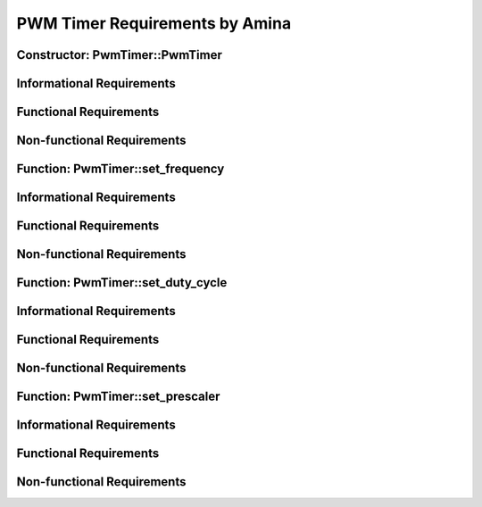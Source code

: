===============================
PWM Timer Requirements by Amina
===============================


Constructor: PwmTimer::PwmTimer
===============================

Informational Requirements
==========================

.. req:: Constructor: PwmTimer::PwmTimer
   :id: REQ_INT3_1722945707
   :status: In review
   :date-released:
   :priority: Low
   :submitted-by: Amina Srna
   :modified-by:
   :category: Informational
   :safety-asil: 
   :references: 
   :verification-and-validation: 
   
   --> The PwmTimer constructor enables the clock for a specific timer peripheral by setting the corresponding enable bit in the APB1ENR or APB2ENR register of the RCC (Reset and Clock Control) module. 
        The APB1ENR register is used for TIM2, TIM3, TIM4, and TIM5, while the APB2ENR register is used for TIM1, TIM9, TIM10, and TIM11.

.. req:: Constructor: PwmTimer::PwmTimer
   :id: REQ_INT3_1722946607
   :status: In review
   :date-released:
   :priority: Low
   :submitted-by: Amina Srna
   :modified-by:
   :category: Informational
   :safety-asil: 
   :references: 
   :verification-and-validation: 

   --> The PwmTimer constructor initializes a GPIO pin for PWM output based on the specified timer and channel.

.. req:: Constructor: PwmTimer::PwmTimer
   :id: REQ_INT3_1723116524
   :status: In review
   :date-released:
   :priority: Low
   :submitted-by: Amina Srna
   :modified-by:
   :category: Informational
   :safety-asil: 
   :references: 
   :verification-and-validation: 
   
   --> The switch-case statement configures the appropriate timer channel (1, 2, 3, or 4) for PWM output by setting specific bits in the timer's registers.

.. req:: Constructor: PwmTimer::PwmTimer
   :id: REQ_INT3_1723116566
   :status: In review
   :date-released:
   :priority: Low
   :submitted-by: Amina Srna
   :modified-by:
   :category: Informational
   :safety-asil: 
   :references: 
   :verification-and-validation: 
   
   --> The switch-case statement modifies the Capture/Compare Mode Register (CCMR) and the Capture/Compare Enable Register (CCER) to configure the timer channels for PWM mode 1 with the preload feature enabled.

Functional Requirements
=======================

.. req:: Constructor: PwmTimer::PwmTimer
   :id: REQ_INT3_1722946736
   :status: In review
   :date-released:
   :priority: Low
   :submitted-by: Amina Srna
   :modified-by:
   :category: Functional
   :safety-asil: 
   :references: 
   :verification-and-validation: 

   --> The constructor must set the appropriate bit in the APB1ENR or APB2ENR register to enable the clock for the specified timer.

.. req:: Constructor: PwmTimer::PwmTimer
   :id: REQ_INT3_1722946798
   :status: In review
   :date-released:
   :priority: Low
   :submitted-by: Amina Srna
   :modified-by:
   :category: Functional
   :safety-asil: 
   :references: 
   :verification-and-validation: 

   --> The timer peripheral clock must be enabled for all valid timer instances passed to the constructor.

.. req:: Constructor: PwmTimer::PwmTimer
   :id: REQ_INT3_1722946823
   :status: In review
   :date-released:
   :priority: Low
   :submitted-by: Amina Srna
   :modified-by:
   :category: Functional
   :safety-asil: 
   :references: 
   :verification-and-validation: 

   --> The constructor must initialize GPIO pin PB4, when the timer is TIM3 and the channel is 1. The pin must be set to mode 2 and configured for alternate function 2 to support TIM3_CH1 PWM output.

.. req:: Constructor: PwmTimer::PwmTimer
   :id: REQ_INT3_1723116609
   :status: In review
   :date-released:
   :priority: Low
   :submitted-by: Amina Srna
   :modified-by:
   :category: Functional
   :safety-asil: 
   :references: 
   :verification-and-validation: 
   
   --> The switch-case statement must set the output compare mode to PWM mode 1 by setting the OCxM bits in the CCMR1 or CCMR2 register for the specified channel.

.. req:: Constructor: PwmTimer::PwmTimer
   :id: REQ_INT3_1723116652
   :status: In review
   :date-released:
   :priority: Low
   :submitted-by: Amina Srna
   :modified-by:
   :category: Functional
   :safety-asil: 
   :references: 
   :verification-and-validation: 
   
   --> The switch-case statement must enable the preload feature for the specified channel by setting the OCxPE bit in the CCMR1 or CCMR2 register.

.. req:: Constructor: PwmTimer::PwmTimer
   :id: REQ_INT3_1723116693
   :status: In review
   :date-released:
   :priority: Low
   :submitted-by: Amina Srna
   :modified-by:
   :category: Functional
   :safety-asil: 
   :references: 
   :verification-and-validation: 
   
   --> The switch-case statement must enable the capture/compare function for the specified channel by setting the CCxE bit in the CCER register.

Non-functional Requirements
===========================

.. req:: Constructor: PwmTimer::PwmTimer
   :id: REQ_INT3_1722952180
   :status: In review
   :date-released:
   :priority: Low
   :submitted-by: Amina Srna
   :modified-by:
   :category: Non-functional
   :safety-asil: 
   :references: 
   :verification-and-validation: 

   --> The clock enabling process for the timer should execute with a delay of no more than 1 millisecond to ensure timely initialization of the PWM functionality.


Function: PwmTimer::set_frequency
=================================

Informational Requirements
==========================

.. req:: Function: PwmTimer::set_frequency
   :id: REQ_INT3_1722955291
   :status: In review
   :date-released:
   :priority: Low
   :submitted-by: Amina Srna
   :modified-by:
   :category: Informational
   :safety-asil: 
   :references: 
   :verification-and-validation: 

   --> The "set_frequency" function configures the timer's frequency by calculating the value of the Auto-Reload Register (ARR) based on the desired frequency and the current prescaler value. The function uses different timer clock speeds depending on the timer instance.

Functional Requirements
=======================

.. req:: Function: PwmTimer::set_frequency
   :id: REQ_INT3_1723119164
   :status: In review
   :date-released:
   :priority: Low
   :submitted-by: Amina Srna
   :modified-by:
   :category: Functional
   :safety-asil: 
   :references: 
   :verification-and-validation: 

   --> The function must use the following timer clock speeds:
         - 100 MHz for APB2 timers: TIM1, TIM9, TIM10, TIM11
         - 50 MHz for APB1 timers: TIM2, TIM3, TIM4, TIM5

.. req:: Function: PwmTimer::set_frequency
   :id: REQ_INT3_1722955338
   :status: In review
   :date-released:
   :priority: Low
   :submitted-by: Amina Srna
   :modified-by:
   :category: Functional
   :safety-asil: 
   :references: 
   :verification-and-validation: 

   --> The function must compute the timer clock frequency as SystemCoreClock / (timer->PSC + 1) to reflect the actual operating frequency of the timer.

.. req:: Function: PwmTimer::set_frequency
   :id: REQ_INT3_1722955520
   :status: In review
   :date-released:
   :priority: Low
   :submitted-by: Amina Srna
   :modified-by:
   :category: Functional
   :safety-asil: 
   :references: 
   :verification-and-validation: 

   --> The function must set the auto-reload register (ARR) to timer_clock / frequency to ensure the PWM signal frequency matches the specified frequency. The ARR value must be updated immediately after the calculation to ensure the PWM output is correctly configured.

Non-functional Requirements
===========================

.. req:: Function: PwmTimer::set_frequency
   :id: REQ_INT3_1722955908
   :status: In review
   :date-released:
   :priority: Low
   :submitted-by: Amina Srna
   :modified-by:
   :category: Functional
   :safety-asil: 
   :references: 
   :verification-and-validation: 

   --> The PwmTimer::set_frequency function should complete execution within 100 microseconds to ensure timely updates to the PWM frequency and prevent delays in signal generation.


Function: PwmTimer::set_duty_cycle
==================================

Informational Requirements
==========================

.. req:: Function: PwmTimer::set_duty_cycle
   :id: REQ_INT3_1722956095
   :status: In review
   :date-released:
   :priority: Low
   :submitted-by: Amina Srna
   :modified-by:
   :category: Functional
   :safety-asil: 
   :references: 
   :verification-and-validation: 

   --> The "set_duty_cycle" function assigns the calculated duty cycle value to the appropriate Capture/Compare Register (CCR) depending on the channel used (CCR1, CCR2, CCR3, or CCR4) based on the current auto-reload value (ARR).

Functional Requirements
=======================

.. req:: Function: PwmTimer::set_duty_cycle
   :id: REQ_INT3_1722957926
   :status: In review
   :date-released:
   :priority: Low
   :submitted-by: Amina Srna
   :modified-by:
   :category: Functional
   :safety-asil: 
   :references: 
   :verification-and-validation: 

   --> The function must calculate the CCR1 value by multiplying the desired duty cycle percentage by the current arr_value and dividing the result by 100.

.. req:: Function: PwmTimer::set_duty_cycle
   :id: REQ_INT3_1722957957
   :status: In review
   :date-released:
   :priority: Low
   :submitted-by: Amina Srna
   :modified-by:
   :category: Functional
   :safety-asil: 
   :references: 
   :verification-and-validation: 

   --> The function must set the appropriate CCR register (CCR1, CCR2, CCR3, or CCR4) based on the channel being used, to adjust the PWM signal's duty cycle accordingly.

.. req:: Function: PwmTimer::set_duty_cycle
   :id: REQ_INT3_1723117122
   :status: In review
   :date-released:
   :priority: Low
   :submitted-by: Amina Srna
   :modified-by:
   :category: Functional
   :safety-asil: 
   :references: 
   :verification-and-validation: 

   --> The function must handle all valid PWM channels (1, 2, 3, 4) and set the corresponding CCR register.

Non-functional Requirements
===========================

.. req:: Function: PwmTimer::set_duty_cycle
   :id: REQ_INT3_1722958057
   :status: In review
   :date-released:
   :priority: Low
   :submitted-by: Amina Srna
   :modified-by:
   :category: Non-functional
   :safety-asil: 
   :references: 
   :verification-and-validation: 

   --> The function must execute within 100 microseconds to ensure timely updates of the PWM signal's duty cycle, minimizing latency and maintaining accurate signal generation.


Function: PwmTimer::set_prescaler
==================================

Informational Requirements
==========================

.. req:: Function: PwmTimer::set_prescaler
   :id: REQ_INT3_1723118453
   :status: In review
   :date-released:
   :priority: Low
   :submitted-by: Amina Srna
   :modified-by:
   :category: Informational
   :safety-asil: 
   :references: 
   :verification-and-validation: 

   --> The "set_prescaler" function adjusts the timer's prescaler by writing the provided value minus one to the PSC (Prescaler) register.

Functional Requirements
=======================

.. req:: Function: PwmTimer::set_prescaler
   :id: REQ_INT3_1723118513
   :status: In review
   :date-released:
   :priority: Low
   :submitted-by: Amina Srna
   :modified-by:
   :category: Functional
   :safety-asil: 
   :references: 
   :verification-and-validation: 

   --> The function must set the PSC register of the timer to prescaler - 1.

Non-functional Requirements
===========================

.. req:: Function: PwmTimer::set_prescaler
   :id: REQ_INT3_1723118919
   :status: In review
   :date-released:
   :priority: Low
   :submitted-by: Amina Srna
   :modified-by:
   :category: Non-functional
   :safety-asil: 
   :references: 
   :verification-and-validation: 

   --> The function should complete the duty cycle update within 1 millisecond to ensure that changes are applied with minimal delay.